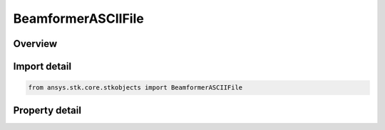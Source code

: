 BeamformerASCIIFile
===================

.. py:class:: ansys.stk.core.stkobjects.BeamformerASCIIFile

   Bases: :py:class:`~ansys.stk.core.stkobjects.IBeamformer`

   Class defining a beamformer ascii file.

.. py:currentmodule:: BeamformerASCIIFile

Overview
--------

.. tab-set::

    .. tab-item:: Properties
        
        .. list-table::
            :header-rows: 0
            :widths: auto

            * - :py:attr:`~ansys.stk.core.stkobjects.BeamformerASCIIFile.filename`
              - Get or set the file.



Import detail
-------------

.. code-block:: python

    from ansys.stk.core.stkobjects import BeamformerASCIIFile


Property detail
---------------

.. py:property:: filename
    :canonical: ansys.stk.core.stkobjects.BeamformerASCIIFile.filename
    :type: str

    Get or set the file.


